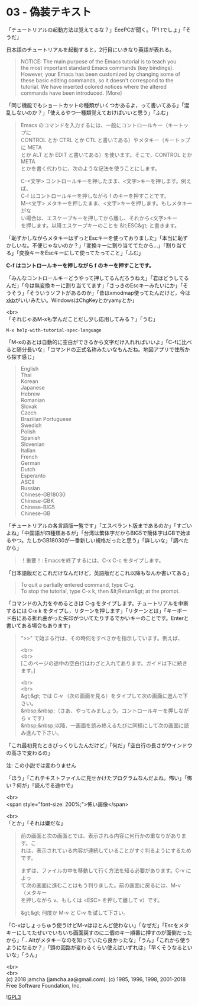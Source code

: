 #+OPTIONS: toc:nil
#+OPTIONS: \n:t

* 03 - 偽装テキスト

  「チュートリアルの起動方法は覚えてるな？」EeePCが聞く。「F1 tでしょ」「そうだ」

  日本語のチュートリアルを起動すると，2行目にいきなり英語が表れる。

  #+BEGIN_QUOTE
   NOTICE: The main purpose of the Emacs tutorial is to teach you
   the most important standard Emacs commands (key bindings).
   However, your Emacs has been customized by changing some of
   these basic editing commands, so it doesn't correspond to the
   tutorial.  We have inserted colored notices where the altered
   commands have been introduced. [More]
  #+END_QUOTE

  「同じ機能でもショートカットの種類がいくつかあるよ，って書いてある」「混乱しないのか？」「使えるやつ一種類覚えておけばいいと思う」「ふむ」

  #+BEGIN_QUOTE
  Emacs のコマンドを入力するには、一般にコントロールキー（キートップに
  CONTROL とか CTRL とか CTL と書いてある）やメタキー（キートップに META
  とか ALT とか EDIT と書いてある）を使います。そこで、CONTROL とか META
  とかを書く代わりに、次のような記法を使うことにします。

  C-<文字>   コントロールキーを押したまま、<文字>キーを押します。例えば、
	    C-f はコントロールキーを押しながら f のキーを押すことです。
  M-<文字>   メタキーを押したまま、<文字>キーを押します。もしメタキーがな
	    い場合は、エスケープキーを押してから離し、それから<文字>キー
	    を押します。以降エスケープキーのことを &lt;ESC&gt; と書きます。
  #+END_QUOTE

  「恥ずかしながらメタキーはずっとEscキーを使っておりました」「本当に恥ずかしいな。不便じゃないのか？」「変換キーに割り当ててたから…」「割り当てる」「変換キーをEscキーにして使ってたってこと」「ふむ」

  *C-f はコントロールキーを押しながら f のキーを押すことです。*

  「みんなコントロールキーどうやって押してるんだろうねえ」「君はどうしてるんだ」「今は無変換キーに割り当ててます」「さっきのEscキーみたいにか」「そうそう」「そういうソフトがあるのか」「昔はxmodmap使ってたんだけど，今は[[https://wiki.archlinux.jp/index.php/X_KeyBoard_extension][xkb]]がいいみたい。WindowsはChgKeyとかyamyとか」

  <br>
  「それじゃあM-xも学んだことだし少し応用してみる？」「うむ」

  #+BEGIN_SRC 
  M-x help-with-tutorial-spec-language
  #+END_SRC

  「M-xのあとは自動的に空白ができるから文字だけ入れればいいよ」「C-fに比べると随分長いな」「コマンドの正式名称みたいなもんだね。地図アプリで住所から探す感じ」

  #+BEGIN_QUOTE
  English
  Thai
  Korean
  Japanese
  Hebrew
  Romanian
  Slovak
  Czech
  Brazilian Portuguese
  Swedish
  Polish
  Spanish
  Slovenian
  Italian
  French
  German
  Dutch
  Esperanto
  ASCII
  Russian
  Chinese-GB18030
  Chinese-GBK
  Chinese-BIG5
  Chinese-GB
  #+END_QUOTE

  「チュートリアルの各言語版一覧です」「エスペラント版まであるのか」「すごいよね」「中国語が四種類あるが」「台湾は繁体字だからBIG5で簡体字はGBで始まるやつ。たしかGB18030が一番新しい規格だったと思う」「詳しいな」「調べたから」

  #+BEGIN_QUOTE
  ！重要！: Emacsを終了するには、C-x C-c をタイプします。
  #+END_QUOTE

  「日本語版だとこれだけなんだけど，英語版だとこれ以降もなんか書いてある」

  #+BEGIN_QUOTE
  To quit a partially entered command, type C-g.
  To stop the tutorial, type C-x k, then &lt;Return&gt; at the prompt.
  #+END_QUOTE

  「コマンドの入力をやめるときは C-g をタイプします。チュートリアルを中断するには C-x k をタイプし，リターンを押します」「リターンとは」「キーボード右にある折れ曲がった矢印がついてたりするでかいキーのことです。Enterと書いてある場合もあります」

  #+BEGIN_QUOTE
  ">>" で始まる行は、その時何をすべきかを指示しています。例えば、

  <br>
  <br>
  [このページの途中の空白行はわざと入れてあります。ガイドは下に続きます。]



  <br>
  <br>
  &gt;&gt;  では C-v （次の画面を見る）をタイプして次の画面に進んで下さい。
  &nbsp;&nbsp;（さあ、やってみましょう。コントロールキーを押しながら v です）
  &nbsp;&nbsp;以降、一画面を読み終えるたびに同様にして次の画面に読み進んで下さい。
  #+END_QUOTE

  「これ最初見たときびっくりしたんだけど」「何だ」「空白行の長さがウインドウの高さで変わるの」

  注: この小説では変わりません

  「ほう」「これテキストファイルに見せかけたプログラムなんだよね。怖い」「怖い？何が」「読んでる途中で」

  <br>
  <span style="font-size: 200%;">怖い画像</span>

  <br>
   「とか」「それは嫌だな」

   #+BEGIN_QUOTE
   前の画面と次の画面とでは、表示される内容に何行かの重なりがあります。こ
   れは、表示されている内容が連続していることがすぐ判るようにするためです。

   まずは、ファイルの中を移動して行く方法を知る必要があります。C-v によっ
   て次の画面に進むことはもう判りました。前の画面に戻るには、M-v （メタキー
   を押しながら v、もしくは <ESC> を押して離して v）です。

   &gt;&gt; 何度か M-v と C-v を試して下さい。
   #+END_QUOTE

   「C-vはしょっちゅう使うけどM-vはほとんど使わない」「なぜだ」「Escをメタキーにしてたせいでいちいち画面戻すのに二個のキー順番に押すのが面倒だったから」「…Altがメタキーなのを知っていたら良かったな」「うん」「これから使うようになるか？」「頭の回路が変わるくらい使えばいずれは」「早くそうなるといいな」「うん」

  <br>
  <br>
  (c) 2018 jamcha (jamcha.aa@gmail.com). (c) 1985, 1996, 1998, 2001-2018 Free Software Foundation, Inc.

  ![[https://www.gnu.org/graphics/gplv3-88x31.png][GPL3]]
